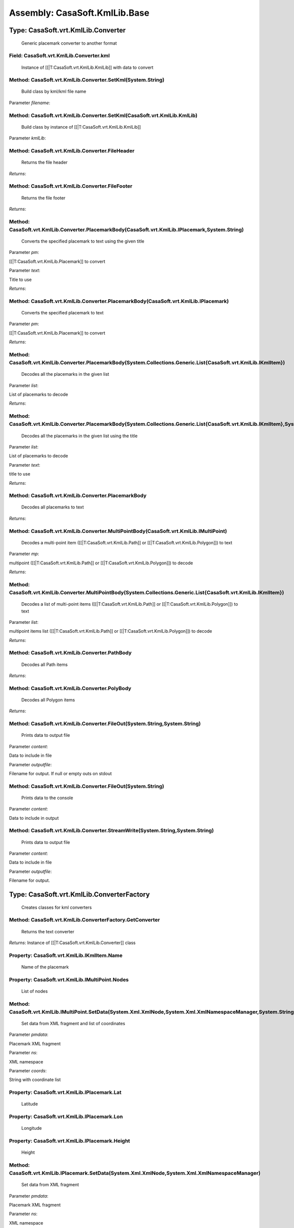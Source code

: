 Assembly: CasaSoft.KmlLib.Base
******************************

Type: CasaSoft.vrt.KmlLib.Converter
===================================

 Generic placemark converter to another format 

Field: CasaSoft.vrt.KmlLib.Converter.kml
----------------------------------------

 Instance of [[|T:CasaSoft.vrt.KmlLib.KmlLib]] with data to convert 

Method: CasaSoft.vrt.KmlLib.Converter.SetKml(System.String)
-----------------------------------------------------------

 Build class by kml/kml file name 

Parameter *filename*:



Method: CasaSoft.vrt.KmlLib.Converter.SetKml(CasaSoft.vrt.KmlLib.KmlLib)
------------------------------------------------------------------------

 Build class by instance of [[|T:CasaSoft.vrt.KmlLib.KmlLib]]

Parameter *kmlLib*:



Method: CasaSoft.vrt.KmlLib.Converter.FileHeader
------------------------------------------------

 Returns the file header 

*Returns*: 

Method: CasaSoft.vrt.KmlLib.Converter.FileFooter
------------------------------------------------

 Returns the file footer 

*Returns*: 

Method: CasaSoft.vrt.KmlLib.Converter.PlacemarkBody(CasaSoft.vrt.KmlLib.IPlacemark,System.String)
-------------------------------------------------------------------------------------------------

 Converts the specified placemark to text using the given title 

Parameter *pm*:

[[|T:CasaSoft.vrt.KmlLib.Placemark]] to convert

Parameter *text*:

Title to use

*Returns*: 

Method: CasaSoft.vrt.KmlLib.Converter.PlacemarkBody(CasaSoft.vrt.KmlLib.IPlacemark)
-----------------------------------------------------------------------------------

 Converts the specified placemark to text 

Parameter *pm*:

[[|T:CasaSoft.vrt.KmlLib.Placemark]] to convert

*Returns*: 

Method: CasaSoft.vrt.KmlLib.Converter.PlacemarkBody(System.Collections.Generic.List{CasaSoft.vrt.KmlLib.IKmlItem})
------------------------------------------------------------------------------------------------------------------

 Decodes all the placemarks in the given list 

Parameter *list*:

List of placemarks to decode

*Returns*: 

Method: CasaSoft.vrt.KmlLib.Converter.PlacemarkBody(System.Collections.Generic.List{CasaSoft.vrt.KmlLib.IKmlItem},System.String)
--------------------------------------------------------------------------------------------------------------------------------

 Decodes all the placemarks in the given list using the title 

Parameter *list*:

List of placemarks to decode

Parameter *text*:

title to use

*Returns*: 

Method: CasaSoft.vrt.KmlLib.Converter.PlacemarkBody
---------------------------------------------------

 Decodes all placemarks to text 

*Returns*: 

Method: CasaSoft.vrt.KmlLib.Converter.MultiPointBody(CasaSoft.vrt.KmlLib.IMultiPoint)
-------------------------------------------------------------------------------------

 Decodes a multi-point item ([[|T:CasaSoft.vrt.KmlLib.Path]] or [[|T:CasaSoft.vrt.KmlLib.Polygon]]) to text 

Parameter *mp*:

multipoint ([[|T:CasaSoft.vrt.KmlLib.Path]] or [[|T:CasaSoft.vrt.KmlLib.Polygon]]) to decode

*Returns*: 

Method: CasaSoft.vrt.KmlLib.Converter.MultiPointBody(System.Collections.Generic.List{CasaSoft.vrt.KmlLib.IKmlItem})
-------------------------------------------------------------------------------------------------------------------

 Decodes a list of multi-point items ([[|T:CasaSoft.vrt.KmlLib.Path]] or [[|T:CasaSoft.vrt.KmlLib.Polygon]]) to text 

Parameter *list*:

multipoint items list ([[|T:CasaSoft.vrt.KmlLib.Path]] or [[|T:CasaSoft.vrt.KmlLib.Polygon]]) to decode

*Returns*: 

Method: CasaSoft.vrt.KmlLib.Converter.PathBody
----------------------------------------------

 Decodes all Path items 

*Returns*: 

Method: CasaSoft.vrt.KmlLib.Converter.PolyBody
----------------------------------------------

 Decodes all Polygon items 

*Returns*: 

Method: CasaSoft.vrt.KmlLib.Converter.FileOut(System.String,System.String)
--------------------------------------------------------------------------

 Prints data to output file 

Parameter *content*:

Data to include in file

Parameter *outputfile*:

Filename for output. If null or empty outs on stdout

Method: CasaSoft.vrt.KmlLib.Converter.FileOut(System.String)
------------------------------------------------------------

 Prints data to the console 

Parameter *content*:

Data to include in output

Method: CasaSoft.vrt.KmlLib.Converter.StreamWrite(System.String,System.String)
------------------------------------------------------------------------------

 Prints data to output file 

Parameter *content*:

Data to include in file

Parameter *outputfile*:

Filename for output.

Type: CasaSoft.vrt.KmlLib.ConverterFactory
==========================================

 Creates classes for kml converters 

Method: CasaSoft.vrt.KmlLib.ConverterFactory.GetConverter
---------------------------------------------------------

 Returns the text converter 

*Returns*: Instance of [[|T:CasaSoft.vrt.KmlLib.Converter]] class

Property: CasaSoft.vrt.KmlLib.IKmlItem.Name
-------------------------------------------

 Name of the placemark 

Property: CasaSoft.vrt.KmlLib.IMultiPoint.Nodes
-----------------------------------------------

 List of nodes 

Method: CasaSoft.vrt.KmlLib.IMultiPoint.SetData(System.Xml.XmlNode,System.Xml.XmlNamespaceManager,System.String)
----------------------------------------------------------------------------------------------------------------

 Set data from XML fragment and list of coordinates 

Parameter *pmdata*:

Placemark XML fragment

Parameter *ns*:

XML namespace

Parameter *coords*:

String with coordinate list

Property: CasaSoft.vrt.KmlLib.IPlacemark.Lat
--------------------------------------------

 Latitude 

Property: CasaSoft.vrt.KmlLib.IPlacemark.Lon
--------------------------------------------

 Longitude 

Property: CasaSoft.vrt.KmlLib.IPlacemark.Height
-----------------------------------------------

 Height 

Method: CasaSoft.vrt.KmlLib.IPlacemark.SetData(System.Xml.XmlNode,System.Xml.XmlNamespaceManager)
-------------------------------------------------------------------------------------------------

 Set data from XML fragment 

Parameter *pmdata*:

Placemark XML fragment

Parameter *ns*:

XML namespace

Method: CasaSoft.vrt.KmlLib.IPlacemark.SetCoord(System.String)
--------------------------------------------------------------

 Set coords data from a triple lon,lat,height 

Parameter *triple*:



Property: CasaSoft.vrt.KmlLib.KmlLib.PmList
-------------------------------------------

 List of single placemarks 

Property: CasaSoft.vrt.KmlLib.KmlLib.PathList
---------------------------------------------

 List of path placemarks 

Property: CasaSoft.vrt.KmlLib.KmlLib.PolyList
---------------------------------------------

 List of polygon placemarks 

Method: CasaSoft.vrt.KmlLib.KmlLib.#ctor(System.String)
-------------------------------------------------------

 Constructor 

Parameter *Filename*:

.kml or .kmz file

Method: CasaSoft.vrt.KmlLib.KmlLib.CountPlacemarks
--------------------------------------------------

 Returns number of placemarks in file 

*Returns*: 

Method: CasaSoft.vrt.KmlLib.KmlLib.CountPaths
---------------------------------------------

 Returns number of paths in file 

*Returns*: 

Method: CasaSoft.vrt.KmlLib.KmlLib.CountPolys
---------------------------------------------

 Returns number of polygons in file 

*Returns*: 

Method: CasaSoft.vrt.KmlLib.KmlLib.ItemsNames(System.Collections.Generic.List{CasaSoft.vrt.KmlLib.IKmlItem})
------------------------------------------------------------------------------------------------------------

 Lists all names of the given list in object array useful for comboboxes 

Parameter *list*:



*Returns*: 

Method: CasaSoft.vrt.KmlLib.KmlLib.PlacemarksNames
--------------------------------------------------

 Lists all names of placemarks in object array useful for comboboxes 

*Returns*: 

Method: CasaSoft.vrt.KmlLib.KmlLib.PathsNames
---------------------------------------------

 Lists all names of paths in object array useful for comboboxes 

*Returns*: 

Method: CasaSoft.vrt.KmlLib.KmlLib.PolysNames
---------------------------------------------

 Lists all names of polygons in object array useful for comboboxes 

*Returns*: 

Method: CasaSoft.vrt.KmlLib.KmlLib.GetItemByName(System.String,System.Collections.Generic.List{CasaSoft.vrt.KmlLib.IKmlItem})
-----------------------------------------------------------------------------------------------------------------------------

 Return placemark by its name 

Parameter *name*:

name of the placemark

*Returns*: [[|T:CasaSoft.vrt.placemark]] object or null if none found

Method: CasaSoft.vrt.KmlLib.KmlLib.GetPlacemarkByName(System.String)
--------------------------------------------------------------------

 Return placemark by its name 

Parameter *name*:

name of the placemark

*Returns*: [[|T:CasaSoft.vrt.placemark]] object or null if none found

Method: CasaSoft.vrt.KmlLib.KmlLib.GetPathByName(System.String)
---------------------------------------------------------------

 Return path by its name 

Parameter *name*:

name of the path

*Returns*: [[|T:CasaSoft.vrt.path]] object or null if none found

Method: CasaSoft.vrt.KmlLib.KmlLib.GetPolyByName(System.String)
---------------------------------------------------------------

 Return polygon by its name 

Parameter *name*:

name of the polygon

*Returns*: [[|T:CasaSoft.vrt.poly]] object or null if none found

Method: CasaSoft.vrt.KmlLib.MultiPoint.SetData(System.Xml.XmlNode,System.Xml.XmlNamespaceManager,System.String)
---------------------------------------------------------------------------------------------------------------

 Set data from XML fragment and list of coordinates 

Parameter *pmdata*:

Placemark XML fragment

Parameter *ns*:

XML namespace

Parameter *coords*:

String with coordinate list



> This method is only used as base for inhertance 

Method: CasaSoft.vrt.KmlLib.Path.SetData(System.Xml.XmlNode,System.Xml.XmlNamespaceManager)
-------------------------------------------------------------------------------------------

 Set data from XML fragment 

Parameter *pmdata*:

Placemark XML fragment

Parameter *ns*:

XML namespace

Method: CasaSoft.vrt.KmlLib.Placemark.SetCoord(System.String)
-------------------------------------------------------------

 Set coords data from a triple lon,lat,height 

Parameter *triple*:



Method: CasaSoft.vrt.KmlLib.Placemark.SetData(System.Xml.XmlNode,System.Xml.XmlNamespaceManager)
------------------------------------------------------------------------------------------------

 Set data from XML fragment 

Parameter *pmdata*:

Placemark XML fragment

Parameter *ns*:

XML namespace

Method: CasaSoft.vrt.KmlLib.Polygon.SetData(System.Xml.XmlNode,System.Xml.XmlNamespaceManager)
----------------------------------------------------------------------------------------------

 Set data from XML fragment 

Parameter *pmdata*:

Placemark XML fragment

Parameter *ns*:

XML namespace


